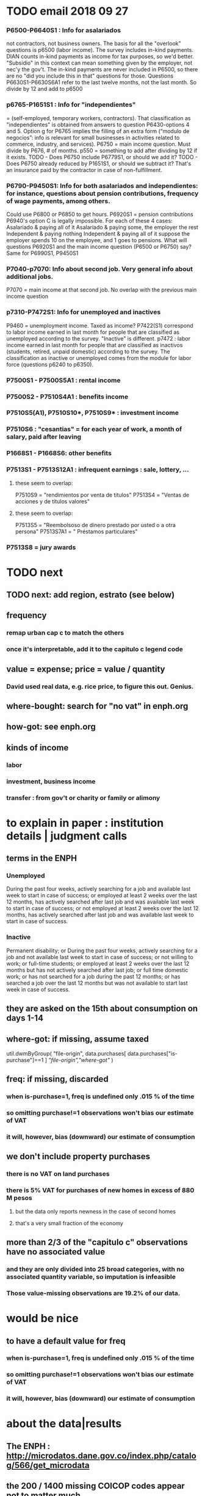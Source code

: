 * TODO email 2018 09 27
*** P6500-P6640S1 : Info for asalariados
  not contractors, not business owners. The basis for all the "overlook" questions is p6500 (labor income). The survey includes in-kind payments.
 DIAN counts in-kind payments as income for tax purposes, so we'd better.
 "Subsidio" in this context can mean something given by the employer, not nec'y the gov't.
 The in-kind payments are never included in P6500, so there are no "did you include this in that" questions for those.
 Questions P6630S1-P6630S6A1 refer to the last twelve months, not the last month. So divide by 12 and add to p6500
*** p6765-P1651S1 : Info for "independientes"   
 = (self-employed, temporary workers, contractors). That classification as "independientes" is obtained from answers to question P6430-options 4 and 5. Option g for P6765 implies the filling of an extra form (“modulo de negocios”: info is relevant for small businesses in activities related to commerce, industry, and services).
 P6750 = main income question. Must divide by P676, # of months.
 p550 = something to add after dividing by 12 if it exists.
 TODO - Does P6750 include P6779S1, or should we add it?
 TODO - Does P6750 already reduced by P1651S1, or should we subtract it?
     That's an insurance paid by the contractor in case of non-fulfillment.
*** P6790-P9450S1: Info for both asalariados and independientes: for instance, questions about pension contributions, frequency of wage payments, among others.
 Could use P6800 or P6850 to get hours.
 P6920S1 = pension contributions
 P6940's option C is legally impossible.
 For each of these 4 cases:
    Asalariado & paying all of it
    Asalariado & paying some, the employer the rest
    Independent & paying nothing
    Independent & paying all of it
 suppose the employer spends 10 on the employee, and 1 goes to pensions. What will questions P6920S1 and the main income question (P6500 or P6750) say? Same for P6990S1, P9450S1
*** P7040-p7070: Info about second job. Very general info about additional jobs.
 P7070 = main income at that second job. No overlap with the previous main income question
*** p7310-P7472S1: Info for unemployed and inactives  
 P9460 = unemployment income. Taxed as income?
 P7422(S1) correspond to labor income earned in last month for people that are classified as unemployed according to the survey. "Inactive" is different.
 p7472 : labor income earned in last month for people that are classified as inactivos (students, retired, unpaid domestic) according to the survey. The classification as inactive or unemployed comes from the module for labor force (questions p6240 to p6350).
*** P7500S1 - P7500S5A1 : rental income
*** P7500S2 - P7510S4A1 : benefits income
*** P7510S5(A1), P7510S10*, P7510S9* : investment income
*** P7510S6 : "cesantias" = for each year of work, a month of salary, paid after leaving
*** P1668S1 - P1668S6: other benefits
*** P7513S1 - P7513S12A1 : infrequent earnings : sale, lottery, ...
**** these seem to overlap:
 P7510S9 = "rendimientos por venta de titulos"
 P7513S4 = "Ventas de acciones y de títulos valores"
**** these seem to overlap:
 P7513S5 = "Reembolsoso de dinero prestado por usted o a otra persona"
 P7513S7A1 = " Préstamos particulares"
*** P7513S8 = jury awards
* TODO next
** TODO next: add region, estrato (see below)
** frequency
*** remap urban cap c to match the others
*** once it's interpretable, add it to the capitulo c legend code
** value = expense; price = value / quantity
*** David used real data, e.g. rice price, to figure this out. Genius.
** where-bought: search for "no vat" in enph.org
** how-got: see enph.org
** kinds of income
*** labor
*** investment, business income
*** transfer : from gov't or charity or family or alimony
* to explain in paper : institution details | judgment calls
** terms in the ENPH
*** Unemployed
During the past four weeks, actively searching for a job and available last week to start in case of success; or employed at least 2 weeks over the last 12 months, has actively searched after last job and was available last week to start in case of success; or not employed at least 2 weeks over the last 12 months, has actively searched after last job and was available last week to start in case of success.
*** Inactive 
Permanent disability; or During the past four weeks, actively searching for a job and not available last week to start in case of success; or not willing to work; or full-time students; or employed at least 2 weeks over the last 12 months but has not actively searched after last job; or full time domestic work; or has not searched for a job during the past 12 months; or has searched a job over the last 12 months but was not available to start last week in case of success.
** they are asked on the 15th about consumption on days 1-14
** where-got: if missing, assume taxed
# Even when purhcase=1, in some files there are a substantial number
# of observations where where-got is missing. A way to see that:
util.dwmByGroup( "file-origin",
                 data.purchases[ data.purchases["is-purchase"]==1 ]
                 [["file-origin","where-got"]] )
** freq: if missing, discarded
*** when is-purchase=1, freq is undefined only .015 % of the time
*** so omitting purchase!=1 observations won't bias our estimate of VAT
*** it will, however, bias (downward) our estimate of consumption
** we don't include property purchases
*** there is no VAT on land purchases
*** there is 5% VAT for purchases of *new* homes in excess of 880 M pesos
**** but the data only reports newness in the case of second homes
**** that's a very small fraction of the economy
** more than 2/3 of the "capitulo c" observations have no associated value
*** and they are only divided into 25 broad categories, with no associated quantity variable, so imputation is infeasible
*** Those value-missing observations are 19.2% of our data.
* would be nice
** to have a default value for freq
*** when is-purchase=1, freq is undefined only .015 % of the time
*** so omitting purchase!=1 observations won't bias our estimate of VAT
*** it will, however, bias (downward) our estimate of consumption
* about the data|results
** The ENPH : http://microdatos.dane.gov.co/index.php/catalog/566/get_microdata
** the 200 / 1400 missing COICOP codes appear not to matter much
*** the 80% of purchases that carry 0 VAT are due to a literally 0 VAT, not a NaN VAT
*** in the 10% sample less than 0.3% of the purchases have a NaN vat rate
x = purchases["vat-rate"]
>>> len(x)
7458243
>>> len( x[ x.isnull() ] )
28986
>>> 28986 / 7458243
0.0038864381329490067
* restaurant|cafeteria tax / todo
** if bought in cafeteria or restaurant, gets the 8% tax and no VAT, but otherwise they would pay VAT
* income tax / todo
** ENPH asks about income tax
** if no SS payments and (or?) making less than min wage, informal
** primary inputs: income, kids, voluntary pension fund contributions.
** at most 40% of a person's inncome can be exempt.
* VAT / todo
** code-internal
*** pdflatex: send reports to a file, not stdout
**** this way it doesn't drown the python error reports
** check data
*** are these two variables ever both > 0 ?
**** P5180S1, P5180S2 : daily payment for, value of food at school
**** P6180S1, P6180S2 : daily payment for, value of food at university

*** TODO what are the biggest expenditures in the zero-vat set? good to check those vat rates.
*** is it half of households or half of individuals who have no income?
*** is it missing sole proprietor income?
**** is the income data equally missing in the GEIH?
** add features
*** household VAT rates by income decile
*** regional VAT rates
>>> df[ "joined" ] = df[ "DOMINIO" ] + " + " + df["REGION"]
>>> for c in sorted( df[ "joined" ].unique() ): print(c)

centro poblado = smallest unit
otras cabeceras = bigger, aggregate of municipalities
bigger yet are cities, which are identified by name
rural disperso = by area biggest, but low population (and low density)

Luis wanted at least for ...
  - Bogota
  - Medellín
  - Cali
  - Barranquilla+Soledad (one metro area)
  - Bucaramanga
  - Cartagena
  - Cúcuta
  - Ibagué
  - Pasto
  - Popayán
*** ? include people/spending (already drawn)
*** make x-ticks more readable on some figures (e.g. fig 7, people/income)
*** TODO every spendinng graph, draw for people even with zero income
*** TODO CDF / spending: draw that for every income decile
*** TODO do things by estrato; assume someone's electrical estrato is their estrato
***** P8520S1A1
*** if we had VAT as a function of estrato, then we could
**** apply those rates to income data from a survey with more incomme data
